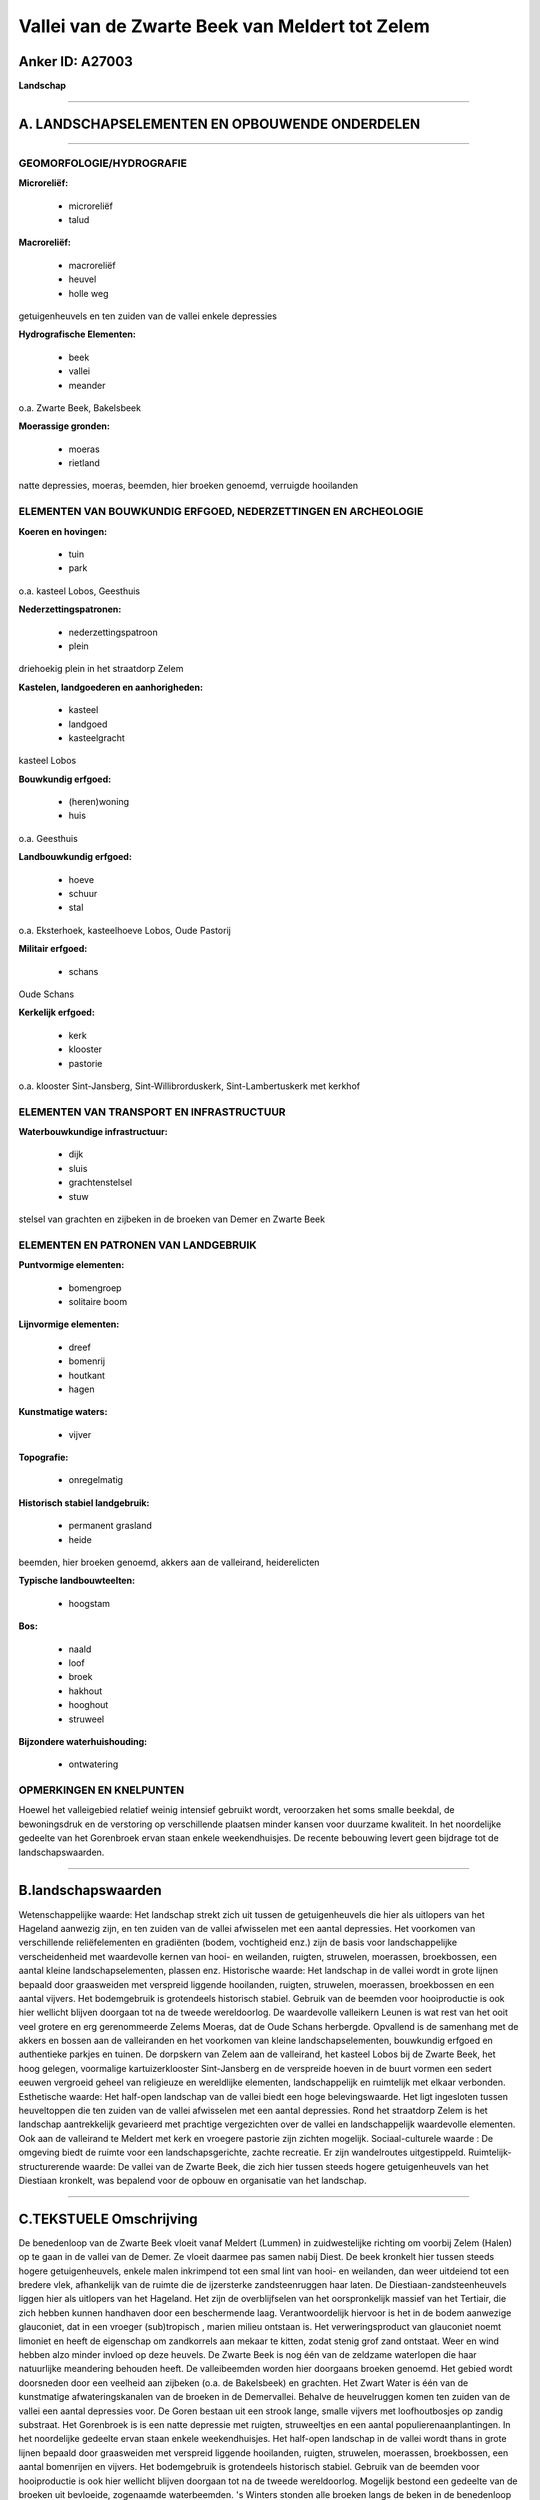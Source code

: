 Vallei van de Zwarte Beek van Meldert tot Zelem
===============================================

Anker ID: A27003
----------------

**Landschap**

--------------

A. LANDSCHAPSELEMENTEN EN OPBOUWENDE ONDERDELEN
-----------------------------------------------

--------------

GEOMORFOLOGIE/HYDROGRAFIE
~~~~~~~~~~~~~~~~~~~~~~~~~

**Microreliëf:**

 * microreliëf
 * talud


**Macroreliëf:**

 * macroreliëf
 * heuvel
 * holle weg

getuigenheuvels en ten zuiden van de vallei enkele depressies

**Hydrografische Elementen:**

 * beek
 * vallei
 * meander


o.a. Zwarte Beek, Bakelsbeek

**Moerassige gronden:**

 * moeras
 * rietland


natte depressies, moeras, beemden, hier broeken genoemd, verruigde
hooilanden

ELEMENTEN VAN BOUWKUNDIG ERFGOED, NEDERZETTINGEN EN ARCHEOLOGIE
~~~~~~~~~~~~~~~~~~~~~~~~~~~~~~~~~~~~~~~~~~~~~~~~~~~~~~~~~~~~~~~

**Koeren en hovingen:**

 * tuin
 * park


o.a. kasteel Lobos, Geesthuis

**Nederzettingspatronen:**

 * nederzettingspatroon
 * plein

driehoekig plein in het straatdorp Zelem

**Kastelen, landgoederen en aanhorigheden:**

 * kasteel
 * landgoed
 * kasteelgracht


kasteel Lobos

**Bouwkundig erfgoed:**

 * (heren)woning
 * huis


o.a. Geesthuis

**Landbouwkundig erfgoed:**

 * hoeve
 * schuur
 * stal


o.a. Eksterhoek, kasteelhoeve Lobos, Oude Pastorij

**Militair erfgoed:**

 * schans


Oude Schans

**Kerkelijk erfgoed:**

 * kerk
 * klooster
 * pastorie


o.a. klooster Sint-Jansberg, Sint-Willibrorduskerk,
Sint-Lambertuskerk met kerkhof

ELEMENTEN VAN TRANSPORT EN INFRASTRUCTUUR
~~~~~~~~~~~~~~~~~~~~~~~~~~~~~~~~~~~~~~~~~

**Waterbouwkundige infrastructuur:**

 * dijk
 * sluis
 * grachtenstelsel
 * stuw


stelsel van grachten en zijbeken in de broeken van Demer en Zwarte
Beek

ELEMENTEN EN PATRONEN VAN LANDGEBRUIK
~~~~~~~~~~~~~~~~~~~~~~~~~~~~~~~~~~~~~

**Puntvormige elementen:**

 * bomengroep
 * solitaire boom


**Lijnvormige elementen:**

 * dreef
 * bomenrij
 * houtkant
 * hagen

**Kunstmatige waters:**

 * vijver


**Topografie:**

 * onregelmatig


**Historisch stabiel landgebruik:**

 * permanent grasland
 * heide


beemden, hier broeken genoemd, akkers aan de valleirand,
heiderelicten

**Typische landbouwteelten:**

 * hoogstam


**Bos:**

 * naald
 * loof
 * broek
 * hakhout
 * hooghout
 * struweel


**Bijzondere waterhuishouding:**

 * ontwatering



OPMERKINGEN EN KNELPUNTEN
~~~~~~~~~~~~~~~~~~~~~~~~~

Hoewel het valleigebied relatief weinig intensief gebruikt wordt,
veroorzaken het soms smalle beekdal, de bewoningsdruk en de verstoring
op verschillende plaatsen minder kansen voor duurzame kwaliteit. In het
noordelijke gedeelte van het Gorenbroek ervan staan enkele
weekendhuisjes. De recente bebouwing levert geen bijdrage tot de
landschapswaarden.

--------------

B.landschapswaarden
-------------------

Wetenschappelijke waarde:
Het landschap strekt zich uit tussen de getuigenheuvels die hier als
uitlopers van het Hageland aanwezig zijn, en ten zuiden van de vallei
afwisselen met een aantal depressies. Het voorkomen van verschillende
reliëfelementen en gradiënten (bodem, vochtigheid enz.) zijn de basis
voor landschappelijke verscheidenheid met waardevolle kernen van hooi-
en weilanden, ruigten, struwelen, moerassen, broekbossen, een aantal
kleine landschapselementen, plassen enz.
Historische waarde:
Het landschap in de vallei wordt in grote lijnen bepaald door
graasweiden met verspreid liggende hooilanden, ruigten, struwelen,
moerassen, broekbossen en een aantal vijvers. Het bodemgebruik is
grotendeels historisch stabiel. Gebruik van de beemden voor
hooiproductie is ook hier wellicht blijven doorgaan tot na de tweede
wereldoorlog. De waardevolle valleikern Leunen is wat rest van het ooit
veel grotere en erg gerenommeerde Zelems Moeras, dat de Oude Schans
herbergde. Opvallend is de samenhang met de akkers en bossen aan de
valleiranden en het voorkomen van kleine landschapselementen, bouwkundig
erfgoed en authentieke parkjes en tuinen. De dorpskern van Zelem aan de
valleirand, het kasteel Lobos bij de Zwarte Beek, het hoog gelegen,
voormalige kartuizerklooster Sint-Jansberg en de verspreide hoeven in de
buurt vormen een sedert eeuwen vergroeid geheel van religieuze en
wereldlijke elementen, landschappelijk en ruimtelijk met elkaar
verbonden.
Esthetische waarde: Het half-open landschap van de vallei biedt een
hoge belevingswaarde. Het ligt ingesloten tussen heuveltoppen die ten
zuiden van de vallei afwisselen met een aantal depressies. Rond het
straatdorp Zelem is het landschap aantrekkelijk gevarieerd met prachtige
vergezichten over de vallei en landschappelijk waardevolle elementen.
Ook aan de valleirand te Meldert met kerk en vroegere pastorie zijn
zichten mogelijk.
Sociaal-culturele waarde : De omgeving biedt de ruimte voor een
landschapsgerichte, zachte recreatie. Er zijn wandelroutes
uitgestippeld.
Ruimtelijk-structurerende waarde:
De vallei van de Zwarte Beek, die zich hier tussen steeds hogere
getuigenheuvels van het Diestiaan kronkelt, was bepalend voor de opbouw
en organisatie van het landschap.

--------------

C.TEKSTUELE Omschrijving
------------------------

De benedenloop van de Zwarte Beek vloeit vanaf Meldert (Lummen) in
zuidwestelijke richting om voorbij Zelem (Halen) op te gaan in de vallei
van de Demer. Ze vloeit daarmee pas samen nabij Diest. De beek kronkelt
hier tussen steeds hogere getuigenheuvels, enkele malen inkrimpend tot
een smal lint van hooi- en weilanden, dan weer uitdeiend tot een bredere
vlek, afhankelijk van de ruimte die de ijzersterke zandsteenruggen haar
laten. De Diestiaan-zandsteenheuvels liggen hier als uitlopers van het
Hageland. Het zijn de overblijfselen van het oorspronkelijk massief van
het Tertiair, die zich hebben kunnen handhaven door een beschermende
laag. Verantwoordelijk hiervoor is het in de bodem aanwezige glauconiet,
dat in een vroeger (sub)tropisch , marien milieu ontstaan is. Het
verweringsproduct van glauconiet noemt limoniet en heeft de eigenschap
om zandkorrels aan mekaar te kitten, zodat stenig grof zand ontstaat.
Weer en wind hebben alzo minder invloed op deze heuvels. De Zwarte Beek
is nog één van de zeldzame waterlopen die haar natuurlijke meandering
behouden heeft. De valleibeemden worden hier doorgaans broeken genoemd.
Het gebied wordt doorsneden door een veelheid aan zijbeken (o.a. de
Bakelsbeek) en grachten. Het Zwart Water is één van de kunstmatige
afwateringskanalen van de broeken in de Demervallei. Behalve de
heuvelruggen komen ten zuiden van de vallei een aantal depressies voor.
De Goren bestaan uit een strook lange, smalle vijvers met loofhoutbosjes
op zandig substraat. Het Gorenbroek is is een natte depressie met
ruigten, struweeltjes en een aantal populierenaanplantingen. In het
noordelijke gedeelte ervan staan enkele weekendhuisjes. Het half-open
landschap in de vallei wordt thans in grote lijnen bepaald door
graasweiden met verspreid liggende hooilanden, ruigten, struwelen,
moerassen, broekbossen, een aantal bomenrijen en vijvers. Het
bodemgebruik is grotendeels historisch stabiel. Gebruik van de beemden
voor hooiproductie is ook hier wellicht blijven doorgaan tot na de
tweede wereldoorlog. Mogelijk bestond een gedeelte van de broeken uit
bevloeide, zogenaamde waterbeemden. 's Winters stonden alle broeken
langs de beken in de benedenloop van de Zwarte Beek blank. In
stroomafwaartse richting treffen we achtereenvolgens aan: de intensiever
gebruikte Lange Beemden, het Bakelsbroek, de Leunen ter hoogte van de
spoorlijn Hasselt-Diest, en het Rotbroek. De Leunen is wat rest van het
ooit veel grotere en botanisch erg gerenommeerde Zelems Moeras. Het is
nu een waardevolle valleikern met mooie struwelen, moerassen,
broekbossen, plassen en kleurrijke hooilanden. In de buurt lag ook de
Oude Schans. Daar waar de vallei begrensd wordt door de Diestiaanse
zandsteenruggen vinden we voornamelijk akkers, schralere graslanden,
heiderelicten en bossen. Noordelijk van Zelem zijn dat dennenbossen, ten
zuiden op de Steenberg hellingbossen. Rond het straatdorp Zelem is het
landschap aantrekkelijk gevarieerd met prachtige vergezichten over de
vallei en landschappelijk waardevolle elementen zoals holle wegen,
bomenrijen, houtkanten en oude monumenten. Het driehoekig dorpsplein,
met kiosk, wordt omringd door de Sint-Lambertuskerk, het kerkhof, de
pastorie, de gemeenteschool, enkele recentere woningen en een schuurtje
in vakwerk. Ten zuidoosten ligt het voormalige kartuizerklooster
Sint-Jansberg met in de buurt de hoeves Eksterhoek en Oude Pastorij. Het
klooster is een indrukwekkend, ommuurd complex temidden van boomgaarden
en velden. Een gekasseide weg leidt naar de huidige ingang, die de
noordvleugel in twee delen splitst. Op de kruising van de Kolenberg- en
Schomstraat ligt een gaaf geheel van twee 19de eeuwse huizen en een
hoeve, in hun met hagen omringde tuinen. Ten noordwesten staat het
zogenaamde Geesthuis, een alleenstaande herenwoning in witgekalkte
baksteenbouw in een mooi park met enkele oude bomen. De ligging op een
kavel met deels gedempte omgrachting wijst op een oude inplanting.
Kasteel Lobos bij de Zwarte Beek bezit een hoeve en een park met enkele
merkwaardige bomen en resten van de omgrachting. Het is bereikbaar langs
een gekasseide dreef met inrijhek. Ten noordoosten staan nog enkele
langgevelhoeves in versteend vakwerk. Vermeldenswaard zijn tenslotte ook
de Sint-Willibrorduskerk en de vroegere pastorie, aan de valleirand in
Meldert, vanwaaruit eveneens een zicht op de vallei mogelijk is. Hoewel
het valleigebied relatief weinig intensief gebruikt wordt, veroorzaken
het soms smalle beekdal, de bewoningsdruk en de verstoring op
verschillende plaatsen minder kansen voor duurzame kwaliteit. De
omgeving biedt alleszins de ruimte voor een landschapsgerichte, zachte
recreatie. Er zijn wandelroutes uitgestippeld.
